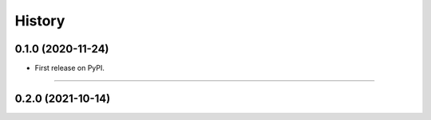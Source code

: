 =======
History
=======

0.1.0 (2020-11-24)
------------------

* First release on PyPI.
------------------

0.2.0 (2021-10-14)
------------------
